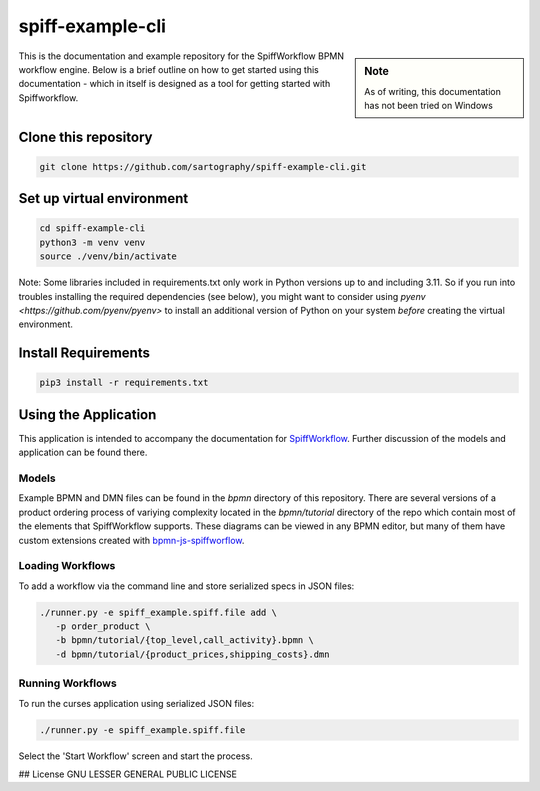 spiff-example-cli
==============

.. sidebar:: Note

   As of writing, this documentation has not been tried on Windows

This is the documentation and example repository for the SpiffWorkflow BPMN workflow engine.
Below is a brief outline on how to get started using this documentation - which in itself is designed as a tool for
getting started with Spiffworkflow.

Clone this repository
------------------

.. code:: bash

   git clone https://github.com/sartography/spiff-example-cli.git

Set up virtual environment
--------------------------

.. code:: bash

    cd spiff-example-cli
    python3 -m venv venv
    source ./venv/bin/activate

Note: Some libraries included in requirements.txt only work in Python versions up to
and including 3.11.  So if you run into troubles installing the required dependencies
(see below), you might want to consider using `pyenv <https://github.com/pyenv/pyenv>`
to install an additional version of Python on your system *before* creating the virtual
environment.

Install Requirements
--------------------

.. code:: bash

    pip3 install -r requirements.txt


Using the Application
---------------------

This application is intended to accompany the documentation for `SpiffWorkflow
<https://spiffworkflow.readthedocs.io/en/latest/index.html>`_.  Further discussion of
the models and application can be found there.

Models
^^^^^^

Example BPMN and DMN files can be found in the `bpmn` directory of this repository.
There are several versions of a product ordering process of variying complexity located in the
`bpmn/tutorial` directory of the repo which contain most of the elements that SpiffWorkflow supports.  These
diagrams can be viewed in any BPMN editor, but many of them have custom extensions created with
`bpmn-js-spiffworflow <https://github.com/sartography/bpmn-js-spiffworkflow>`_.

Loading Workflows
^^^^^^^^^^^^^^^^^

To add a workflow via the command line and store serialized specs in JSON files:

.. code-block:: console

   ./runner.py -e spiff_example.spiff.file add \
      -p order_product \
      -b bpmn/tutorial/{top_level,call_activity}.bpmn \
      -d bpmn/tutorial/{product_prices,shipping_costs}.dmn

Running Workflows
^^^^^^^^^^^^^^^^^

To run the curses application using serialized JSON files:

.. code-block:: console

   ./runner.py -e spiff_example.spiff.file

Select the 'Start Workflow' screen and start the process.

## License
GNU LESSER GENERAL PUBLIC LICENSE
